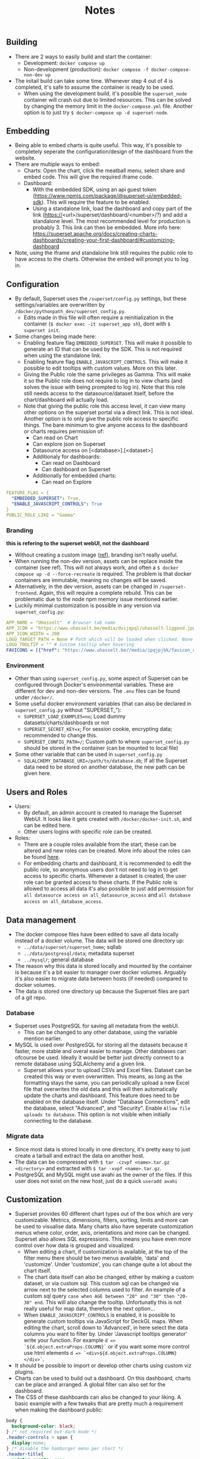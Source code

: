 #+title: Notes

** Building
- There are 2 ways to easily build and start the container:
  - Development: ~docker compose up~
  - Non-development (production): ~docker compose -f docker-compose-non-dev up~
- The initail build can take some time. Whenever step 4 out of 4 is completed, it's safe to assume the container is ready to be used.
  - When using the development build, it's possible the ~superset_node~ container will crash out due to limited resources. This can be solved by changing the memory limit in the ~docker-compose.yml~ file. Another option is to just try ~$ docker-compose up -d superset-node~.

** Embedding
- Being able to embed charts is quite useful. This way, it's possible to completely seperate the configuration/design of the dashboard from the website.
- There are multiple ways to embed:
  - Charts: Open the chart, click the meatball menu, select share and embed code. This will give the required iframe code.
  - Dashboard:
    - With the embedded SDK, using an api guest token (https://www.npmjs.com/package/@superset-ui/embedded-sdk). This will require the feature to be enabled.
    - Using a standalone link, load the dashboard and copy part of the link (https://<url>/superset/dashboard/<number>/?) and add a standalone level. The most recommended level for production is probably 3. This link can then be embedded. More info here: https://superset.apache.org/docs/creating-charts-dashboards/creating-your-first-dashboard/#customizing-dashboard
- Note, using the iframe and standalone link still requires the public role to have access to the charts. Otherwise the embed will prompt you to log in.

** Configuration
- By default, Superset uses the ~/superset/config.py~ settings, but these settings/variables are overwritten by ~/docker/pythonpath_dev/superset_config.py~.
  - Edits made in this file will often require a reinitialization in the container (~$ docker exec -it superset_app sh~), dont with ~$ superset init~.
- Some changes being made here:
  - Enabling feature flag ~EMBEDDED_SUPERSET~. This will make it possible to generate an ID that can be used by the SDK. This is not required when using the standalone link.
  - Enabling feature flag ~ENABLE_JAVASCRIPT_CONTROLS~. This will make it possible to edit tooltips with custom values. More on this later.
  - Giving the Public role the same privileges as Gamma. This will make it so the Public role does not require to log in to view charts (and solves the issue with being prompted to log in). Note that this role still needs access to the datasource/dataset itself, before the chart/dashboard will actually load.
  - Note that giving the public role this access level, it can view many other options on the superset portal via a direct link. This is not ideal. Another option is to only give the public role access to specific things. The bare minimum to give anyone access to the dashboard or charts requires permission of:
    - Can read on Chart
    - Can explore json on Superset
    - Datasource access on [<database>].[<dataset>]
    - Additionaly for dashboards:
      - Can read on Dashboard
      - Can dashboard on Superset
    - Additionally for embedded charts:
      - Can read on Explore
    
#+begin_src yaml
FEATURE_FLAG = {
  "EMBEDDED_SUPERSET": True,
  "ENABLE_JAVASCRIPT_CONTROLS": True
}
PUBLIC_ROLE_LIKE = "Gamma"
#+end_src

*** Branding
*this is refering to the superset webUI, not the dashboard*
- Without creating a custom image ([[https://medium.com/@supreethmc/superset-customization-of-the-logo-within-a-docker-container-eccff32a6e39][ref]]), branding isn't really useful.
- When running the non-dev version, assets can be replace inside the container (see ref). This will not always work, and often a ~$ docker compose up -d --force-recreate~ is required. The problem is that docker containers are immutable, meaning no changes will be saved.
- Alternatively, in the dev version, assets can be changed in ~/superset-frontend~. Again, this will require a complete rebuild. This can be problematic due to the node npm memory issue mentioned earlier.
- Luckily minimal customization is possible in any version via ~superset_config.py~:

#+begin_src  yaml
APP_NAME = "UHasselt"  # Browser tab name
APP_ICON = "https://www.uhasselt.be/media/dvijqpql/uhasselt-liggend.jpg?width=307&height=73&mode=max" # Image icon top left
APP_ICON_WIDTH = 200
LOGO_TARGET_PATH = None # Path which will be loaded when clicked. None = no click. /superset/welcome/ = Home
LOGO_TOOLTIP = "" # Custom tooltip when hovering
FAVICONS = [{"href": "https://www.uhasselt.be//media/ipqjpjbk/favicon_uhasselt.jpg?width=128&height=128"}] # Custom favicon
#+end_src

*** Environment
- Other than using ~superset_config.py~, some aspect of Superset can be configured through Docker's environmental variables. These are different for dev and non-dev versions. The ~.env~ files can be found under ~/docker/~.
- Some useful docker environment variables (that can also be declared in ~superset_config.py~ without "SUPERSET_"):
  - ~SUPERSET_LOAD_EXAMPLES=no~; Load dummy datasets/charts/dashboards or not
  - ~SUPERSET_SECRET_KEY=x~; For session cookie, encrypting data; recommended to change this.
  - ~SUPERSET_CONFIG_PATH=/~; Custom path to where ~superset_config.py~ should be stored in the container (can be mounted to local file)
- Some other variable that can be used in ~superset_config.py~
  - ~SQLALCHEMY_DATABASE_URI=/path/to/database.db~; If all the Superset data need to be stored on another database, the new path can be given here.

** Users and Roles
- Users:
  - By default, an admin account is created to manage the Superset WebUI. It looks like it gets created with ~/docker/docker-init.sh~, and can be edited here.
  - Other users logins with specific role can be created.
- Roles:
  - There are a couple roles available from the start, these can be altered and new roles can be created. More info about the roles can be found [[https://superset.apache.org/docs/security/][here]].
  - For embedding charts and dashboard, it is recommended to edit the public role, so anonymous users don't not need to log in to get access to specific charts. Whenever a dataset is created, the user role can be granted access to these charts. If the Public role is allowed to access all data it's also possible to just add permission for ~all datasource access on all_datasource_access~ and ~all database access on all_database_access~.

** Data management

- The docker compose files have been edited to save all data locally instead of a docker volume. The data will be stored one directory up:
  - ~../data/superset/superset_home~; sqllab
  - ~../data/postgresql/data~; metadata superset
  - ~../mysql/~; general database
- The reason why this data is stored locally and mounted by the container is because it's a bit easier to manager over docker volumes. Arguably it's also easier to migrate data between hosts (if needed) compared to docker volumes.
- The data is stored one directory up because the Superset files are part of a git repo.

*** Database
- Superset uses PostgreSQL for saving all metadata from the webUI.
  - This can be changed to any other database, using the variable mention earlier.
- MySQL is used over PostgreSQL for storing all the datasets because it faster, more stable and overal easier to manage. Other databases can ofcourse be used. Ideally it would be better just directly connect to a remote database using SQLAlchemy and a given link.
  - Superset allows your to upload CSVs and Excel files. Dataset can be created this way or even overwritten. This means, as long as the formatting stays the same, you can periodically upload a new Excel file that overwrites the old data and this will then automatically update the charts and dashboard. This feature does need to be enabled on the database itself. Under "Database Connections", edit the database, select "Advanced", and "Security". Enable ~Allow file uploads to database~. This option is not visible when initially connecting to the database.

*** Migrate data
- Since most data is stored locally in one directory, it's pretty easy to just create a tarball and extract the data on another host.
- The data can be compressed with ~$ tar -czvpf <name>.tar.gz <directory>~ and extracted with ~$ tar -xvpf <name>.tar.gz~.
- PostgreSQL and MySQL might use avahi as the owner of the files. If this user does not exist on the new host, just do a quick ~useradd avahi~

** Customization
- Superset provides 60 different chart types out of the box which are very customizable. Metrics, dimensions, filters, sorting, limits and more can be used to visualise data. Many charts also have seperate customization menus where color, order, axis, orientations and more can be changed. Superset also allows SQL expressions. This means you have even more control over how data is grouped and visualized.
  - When editing a chart, if customization is available, at the top of the filter menu there should be two menus available, 'data' and 'customize'. Under 'customize', you can change quite a lot about the chart itself.
  - The chart data itself can also be changed, either by making a custom dataset, or via custom sql. This custom sql can be changed via arrow next to the selected columns used to filter. An example of a custom sql query ~case when AGE between "20" and "30" then "20-30" end~. This will also change the tooltip. Unfortunatly this is not really useful for map data, therefore the next option...
  - When ~ENABLE_JAVASCRIPT_CONTROLS~ is enabled, it is possible to generate custom tooltips via JavaScript for DeckGL maps. When editing the chart, scroll down to 'Advanced', in here select the data columns you want to filter by. Under 'Javascript tooltips generator' write your function. For example ~d => `${d.object.extraProps.COLUMN}`~ or if you want some more control use html elements ~d => `<div>${d.object.extraProps.COLUMN}</div>`~.
- It should be possible to import or develop other charts using custom viz plugins.
- Charts can be used to build out a dashboard. On this dashboard, charts can be place and arranged. A global filter can also set for the dashboard.
- The CSS of these dashboards can also be changed to your liking. A basic example with a few tweaks that are pretty much a requirement when making the dashboard public:

#+begin_src css
body {
  background-color: black;
} /* not required but dark mode */
.header-controls > span {
  display:none;
} /* disable the hamburger menu per chart */
.header-title{
  pointer-events: none;
} /*disable menu editor being clickable */
#+end_src
